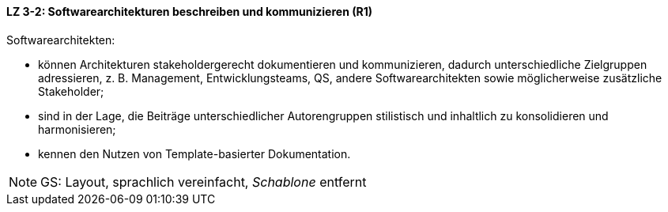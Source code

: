 // tag::DE[]
==== LZ 3-2: Softwarearchitekturen beschreiben und kommunizieren (R1)

Softwarearchitekten:

* können Architekturen stakeholdergerecht dokumentieren und kommunizieren, dadurch unterschiedliche Zielgruppen adressieren, z. B. Management, Entwicklungsteams, QS, andere Softwarearchitekten sowie möglicherweise zusätzliche Stakeholder;
* sind in der Lage, die Beiträge unterschiedlicher Autorengruppen stilistisch und inhaltlich zu konsolidieren und harmonisieren;
* kennen den Nutzen von Template-basierter Dokumentation.

// end::DE[]

// tag::EN[]

// end::EN[]

// tag::REMARK[]
[NOTE]
====
GS: Layout, sprachlich vereinfacht, _Schablone_ entfernt
====
// end::REMARK[]
